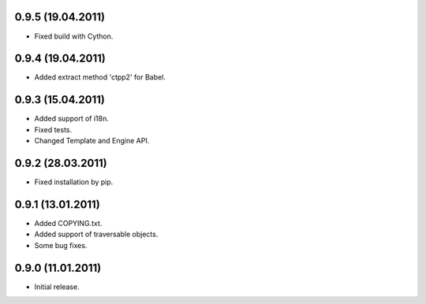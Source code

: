 0.9.5 (19.04.2011)
------------------
- Fixed build with Cython.

0.9.4 (19.04.2011)
------------------
- Added extract method 'ctpp2' for Babel.

0.9.3 (15.04.2011)
------------------
- Added support of i18n.
- Fixed tests.
- Changed Template and Engine API.

0.9.2 (28.03.2011)
------------------

- Fixed installation by pip.

0.9.1 (13.01.2011)
------------------

- Added COPYING.txt.
- Added support of traversable objects.
- Some bug fixes.

0.9.0 (11.01.2011)
------------------

- Initial release.

